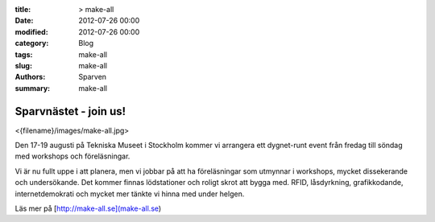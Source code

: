 :title: > make-all
:date: 2012-07-26 00:00
:modified: 2012-07-26 00:00
:category: Blog
:tags: make-all
:slug: make-all
:authors: Sparven
:summary: make-all

Sparvnästet - join us!
######################
<{filename}/images/make-all.jpg>

Den 17-19 augusti på Tekniska Museet i Stockholm kommer vi arrangera 
ett dygnet-runt event från fredag till söndag med workshops och föreläsningar. 

Vi är nu fullt uppe i att planera, men vi jobbar på att ha föreläsningar som utmynnar i workshops, mycket dissekerande och undersökande. Det kommer finnas lödstationer och roligt skrot att bygga med. RFID, låsdyrkning, grafikkodande, internetdemokrati och mycket mer tänkte vi hinna med under helgen.

Läs mer på [http://make-all.se](make-all.se)
